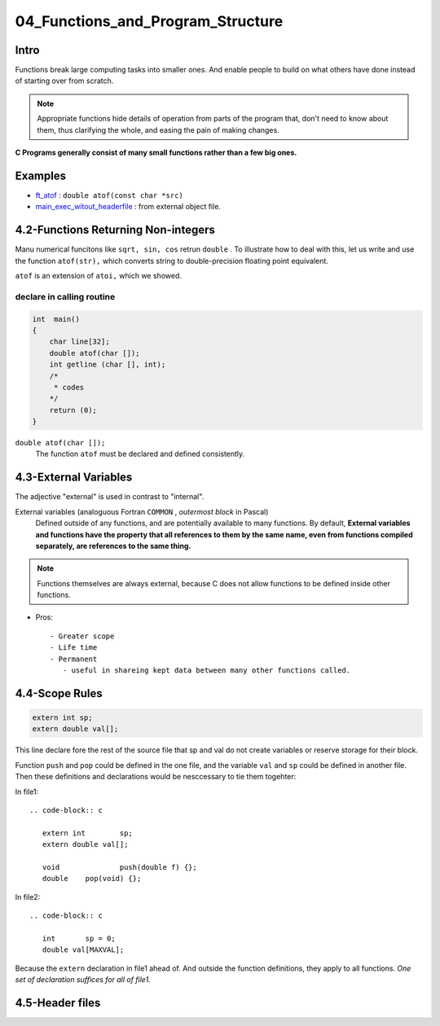 04_Functions_and_Program_Structure
==================================

Intro
-----

Functions break large computing tasks into smaller ones.
And enable people to build on what others have done instead of starting over from scratch.

.. note::

   Appropriate functions hide details of operation from parts of the program that,
   don't need to know about them,
   thus clarifying the whole, and easing the pain of making changes.

**C Programs generally consist of many small functions rather than a few big ones.**

Examples
--------

- ft_atof_ : ``double atof(const char *src)``
- main_exec_witout_headerfile_ : from external object file.

.. _ft_atof: src/ft_atof.c
.. _main_exec_witout_headerfile: src/main_nonheader.c

4.2-Functions Returning Non-integers
------------------------------------

Manu numerical funcitons like ``sqrt, sin, cos`` retrun ``double`` .
To illustrate how to deal with this, let us write and use the function ``atof(str),`` which converts string to double-precision floating point equivalent.

``atof`` is an extension of ``atoi,`` which we showed.

declare in calling routine
^^^^^^^^^^^^^^^^^^^^^^^^^^

.. code-block:: c

   int	main()
   {
       char line[32];
       double atof(char []);
       int getline (char [], int);
       /*
        * codes
       */
       return (0);
   }

``double atof(char []);``
   The function ``atof`` must be declared and defined consistently.
 
4.3-External Variables
----------------------

The adjective "external" is used in contrast to "internal".

External variables (analoguous Fortran ``COMMON`` , *outermost block* in Pascal)
   Defined outside of any functions, and are potentially available to many functions.
   By default, **External variables and functions have the property that all references to them by the same name, even from functions compiled separately, are references to the same thing.**

.. note::

   Functions themselves are always external, because C does not allow functions to be defined inside other functions.


- Pros::

   - Greater scope
   - Life time
   - Permanent
      - useful in shareing kept data between many other functions called.

4.4-Scope Rules
---------------

.. code-block:: c

   extern int sp;
   extern double val[];

This line declare fore the rest of the source file that sp and val do not create variables or reserve storage for their block.

Function ``push`` and ``pop`` could be defined in the one file, and the variable ``val`` and ``sp`` could be defined in another file.
Then these  definitions and declarations would be nesccessary to tie them togehter:

In file1::

   .. code-block:: c

      extern int	sp;
      extern double val[];

      void		push(double f) {};
      double	pop(void) {};

In file2::

   .. code-block:: c

      int	sp = 0;
      double val[MAXVAL];

Because the ``extern`` declaration in file1 ahead of.
And outside the function definitions, they apply to all functions.
*One set of declaration suffices for all of file1.*

4.5-Header files
----------------


